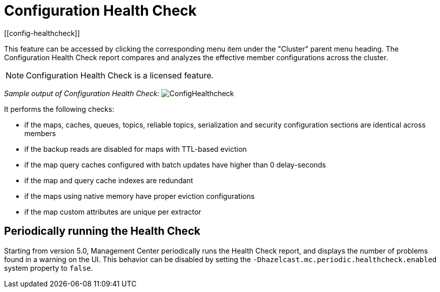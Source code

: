 = Configuration Health Check
[[config-healthcheck]]

This feature can be accessed by clicking the corresponding menu item under the "Cluster" parent menu heading. The Configuration Health Check report compares and analyzes the effective member configurations across the cluster.

NOTE: Configuration Health Check is a licensed feature.


_Sample output of Configuration Health Check:_
image:ROOT:ConfigHealthcheck.png[ConfigHealthcheck,scaledwidth="50%"]

It performs the following checks:
 
 * if the maps, caches, queues, topics, reliable topics, serialization and security configuration sections are identical across members
 * if the backup reads are disabled for maps with TTL-based eviction
 * if the map query caches configured with batch updates have higher than 0 delay-seconds
 * if the map and query cache indexes are redundant
 * if the maps using native memory have proper eviction configurations
 * if the map custom attributes are unique per extractor


== Periodically running the Health Check


Starting from version 5.0, Management Center periodically runs the Health Check report, and displays the number of problems
found in a warning on the UI. This behavior can be disabled by setting the `-Dhazelcast.mc.periodic.healthcheck.enabled`
system property to `false`.
